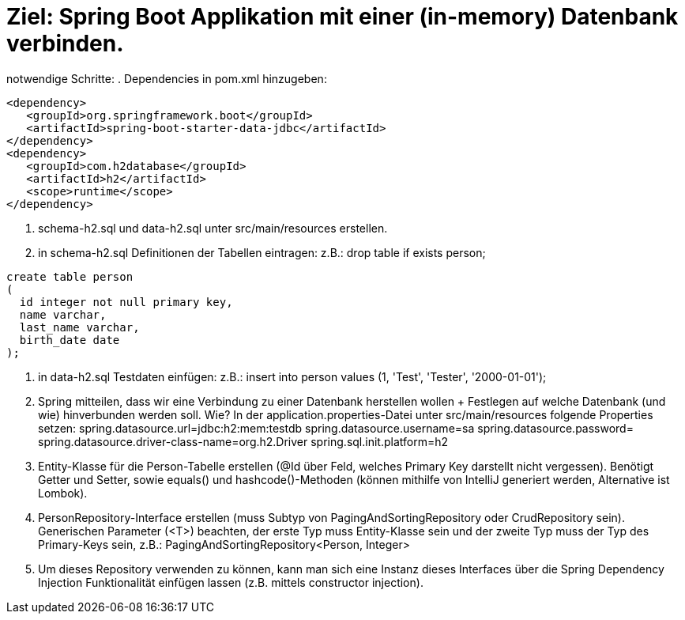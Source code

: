 = Ziel: Spring Boot Applikation mit einer (in-memory) Datenbank verbinden.

notwendige Schritte:
. Dependencies in pom.xml hinzugeben:

[source,xml]
----
<dependency>
   <groupId>org.springframework.boot</groupId>
   <artifactId>spring-boot-starter-data-jdbc</artifactId>
</dependency>
<dependency>
   <groupId>com.h2database</groupId>
   <artifactId>h2</artifactId>
   <scope>runtime</scope>
</dependency>
----

. schema-h2.sql und data-h2.sql unter src/main/resources erstellen.

. in schema-h2.sql Definitionen der Tabellen eintragen:
 z.B.:
 drop table if exists person;

[source,sql]
create table person
(
  id integer not null primary key,
  name varchar,
  last_name varchar,
  birth_date date
);


. in data-h2.sql Testdaten einfügen:
 z.B.:
 insert into person values (1, 'Test', 'Tester', '2000-01-01');

. Spring mitteilen, dass wir eine Verbindung zu einer Datenbank herstellen wollen + Festlegen auf welche Datenbank (und wie) hinverbunden werden soll.
 Wie?
 In der application.properties-Datei unter src/main/resources folgende Properties setzen:
 spring.datasource.url=jdbc:h2:mem:testdb
 spring.datasource.username=sa
 spring.datasource.password=
 spring.datasource.driver-class-name=org.h2.Driver
 spring.sql.init.platform=h2

. Entity-Klasse für die Person-Tabelle erstellen (@Id über Feld, welches Primary Key darstellt nicht vergessen). Benötigt Getter und Setter, sowie equals() und hashcode()-Methoden (können mithilfe von IntelliJ generiert werden, Alternative ist Lombok).

. PersonRepository-Interface erstellen (muss Subtyp von PagingAndSortingRepository oder CrudRepository sein). Generischen Parameter (<T>) beachten, der erste Typ muss Entity-Klasse sein und der zweite Typ muss der Typ des Primary-Keys sein, z.B.: PagingAndSortingRepository&lt;Person, Integer&gt;

. Um dieses Repository verwenden zu können, kann man sich eine Instanz dieses Interfaces über die Spring Dependency Injection Funktionalität einfügen lassen (z.B. mittels constructor injection).